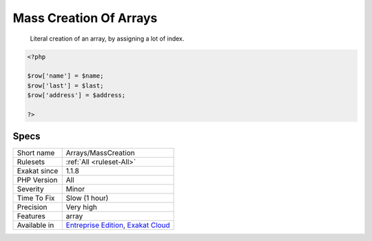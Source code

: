 .. _arrays-masscreation:

.. _mass-creation-of-arrays:

Mass Creation Of Arrays
+++++++++++++++++++++++

  Literal creation of an array, by assigning a lot of index. 


.. code-block:: php
   
   <?php
       
   $row['name'] = $name;
   $row['last'] = $last;
   $row['address'] = $address;
   
   ?>

Specs
_____

+--------------+-------------------------------------------------------------------------------------------------------------------------+
| Short name   | Arrays/MassCreation                                                                                                     |
+--------------+-------------------------------------------------------------------------------------------------------------------------+
| Rulesets     | :ref:`All <ruleset-All>`                                                                                                |
+--------------+-------------------------------------------------------------------------------------------------------------------------+
| Exakat since | 1.1.8                                                                                                                   |
+--------------+-------------------------------------------------------------------------------------------------------------------------+
| PHP Version  | All                                                                                                                     |
+--------------+-------------------------------------------------------------------------------------------------------------------------+
| Severity     | Minor                                                                                                                   |
+--------------+-------------------------------------------------------------------------------------------------------------------------+
| Time To Fix  | Slow (1 hour)                                                                                                           |
+--------------+-------------------------------------------------------------------------------------------------------------------------+
| Precision    | Very high                                                                                                               |
+--------------+-------------------------------------------------------------------------------------------------------------------------+
| Features     | array                                                                                                                   |
+--------------+-------------------------------------------------------------------------------------------------------------------------+
| Available in | `Entreprise Edition <https://www.exakat.io/entreprise-edition>`_, `Exakat Cloud <https://www.exakat.io/exakat-cloud/>`_ |
+--------------+-------------------------------------------------------------------------------------------------------------------------+


